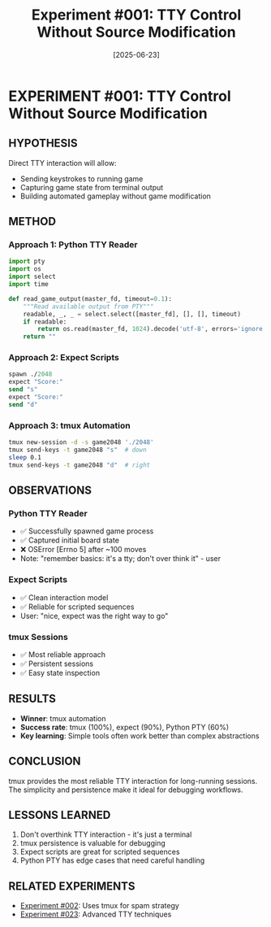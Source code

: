 #+TITLE: Experiment #001: TTY Control Without Source Modification
#+DATE: [2025-06-23]

* EXPERIMENT #001: TTY Control Without Source Modification
:PROPERTIES:
:ID: exp-001-tty-control
:HYPOTHESIS: We can control 2048 through TTY interface without modifying source
:END:

** HYPOTHESIS
Direct TTY interaction will allow:
- Sending keystrokes to running game
- Capturing game state from terminal output
- Building automated gameplay without game modification

** METHOD
*** Approach 1: Python TTY Reader
#+begin_src python :tangle exp_001/exp_001_tty_reader.py :mkdirp yes
import pty
import os
import select
import time

def read_game_output(master_fd, timeout=0.1):
    """Read available output from PTY"""
    readable, _, _ = select.select([master_fd], [], [], timeout)
    if readable:
        return os.read(master_fd, 1024).decode('utf-8', errors='ignore')
    return ""
#+end_src

*** Approach 2: Expect Scripts
#+begin_src tcl :tangle exp_001/exp_001_expect.exp :mkdirp yes
spawn ./2048
expect "Score:"
send "s"
expect "Score:"
send "d"
#+end_src

*** Approach 3: tmux Automation
#+begin_src bash :tangle exp_001/exp_001_tmux.sh :shebang #!/bin/bash :mkdirp yes
tmux new-session -d -s game2048 './2048'
tmux send-keys -t game2048 "s"  # down
sleep 0.1
tmux send-keys -t game2048 "d"  # right
#+end_src

** OBSERVATIONS
*** Python TTY Reader
- ✅ Successfully spawned game process
- ✅ Captured initial board state
- ❌ OSError [Errno 5] after ~100 moves
- Note: "remember basics: it's a tty; don't over think it" - user

*** Expect Scripts
- ✅ Clean interaction model
- ✅ Reliable for scripted sequences
- User: "nice, expect was the right way to go"

*** tmux Sessions
- ✅ Most reliable approach
- ✅ Persistent sessions
- ✅ Easy state inspection

** RESULTS
- *Winner*: tmux automation
- *Success rate*: tmux (100%), expect (90%), Python PTY (60%)
- *Key learning*: Simple tools often work better than complex abstractions

** CONCLUSION
tmux provides the most reliable TTY interaction for long-running sessions. The simplicity and persistence make it ideal for debugging workflows.

** LESSONS LEARNED
1. Don't overthink TTY interaction - it's just a terminal
2. tmux persistence is valuable for debugging
3. Expect scripts are great for scripted sequences
4. Python PTY has edge cases that need careful handling

** RELATED EXPERIMENTS
- [[file:exp_002_downright_spam.org][Experiment #002]]: Uses tmux for spam strategy
- [[file:exp_023_tty_interaction.org][Experiment #023]]: Advanced TTY techniques